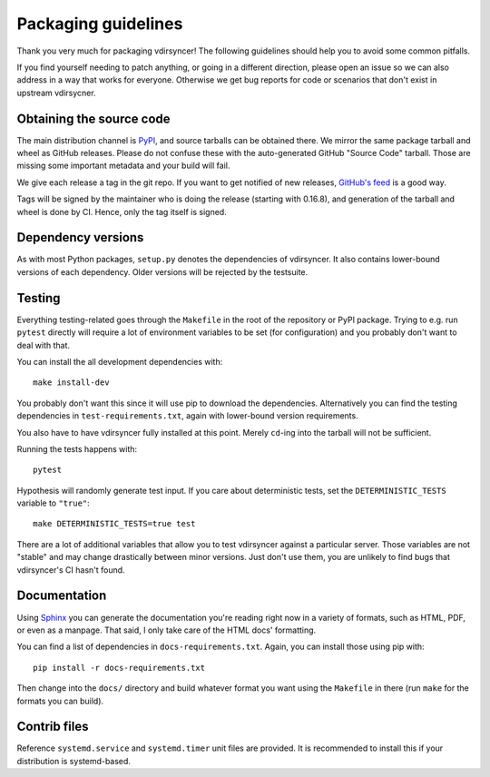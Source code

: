 ====================
Packaging guidelines
====================

Thank you very much for packaging vdirsyncer! The following guidelines should
help you to avoid some common pitfalls.

If you find yourself needing to patch anything, or going in a different direction,
please open an issue so we can also address in a way that works for everyone. Otherwise
we get bug reports for code or scenarios that don't exist in upstream vdirsycner.

Obtaining the source code
=========================

The main distribution channel is `PyPI
<https://pypi.python.org/pypi/vdirsyncer>`_, and source tarballs can be
obtained there. We mirror the same package tarball and wheel as GitHub
releases. Please do not confuse these with the auto-generated GitHub "Source
Code" tarball. Those are missing some important metadata and your build will fail.

We give each release a tag in the git repo. If you want to get notified of new
releases, `GitHub's feed
<https://github.com/pimutils/vdirsyncer/releases.atom>`_ is a good way.

Tags will be signed by the maintainer who is doing the release (starting with
0.16.8), and generation of the tarball and wheel is done by CI. Hence, only the
tag itself is signed.

Dependency versions
===================

As with most Python packages, ``setup.py`` denotes the dependencies of
vdirsyncer. It also contains lower-bound versions of each dependency. Older
versions will be rejected by the testsuite.

Testing
=======

Everything testing-related goes through the ``Makefile`` in the root of the
repository or PyPI package. Trying to e.g. run ``pytest`` directly will
require a lot of environment variables to be set (for configuration) and you
probably don't want to deal with that.

You can install the all development dependencies with::

    make install-dev

You probably don't want this since it will use pip to download the
dependencies. Alternatively you can find the testing dependencies in
``test-requirements.txt``, again with lower-bound version requirements.

You also have to have vdirsyncer fully installed at this point. Merely
``cd``-ing into the tarball will not be sufficient.

Running the tests happens with::

    pytest

Hypothesis will randomly generate test input. If you care about deterministic
tests, set the ``DETERMINISTIC_TESTS`` variable to ``"true"``::

    make DETERMINISTIC_TESTS=true test

There are a lot of additional variables that allow you to test vdirsyncer
against a particular server. Those variables are not "stable" and may change
drastically between minor versions. Just don't use them, you are unlikely to
find bugs that vdirsyncer's CI hasn't found.

Documentation
=============

Using Sphinx_ you can generate the documentation you're reading right now in a
variety of formats, such as HTML, PDF, or even as a manpage. That said, I only
take care of the HTML docs' formatting.

You can find a list of dependencies in ``docs-requirements.txt``. Again, you
can install those using pip with::

    pip install -r docs-requirements.txt

Then change into the ``docs/`` directory and build whatever format you want
using the ``Makefile`` in there (run ``make`` for the formats you can build).

.. _Sphinx: www.sphinx-doc.org/

Contrib files
=============

Reference ``systemd.service`` and ``systemd.timer`` unit files are provided. It
is recommended to install this if your distribution is systemd-based.
